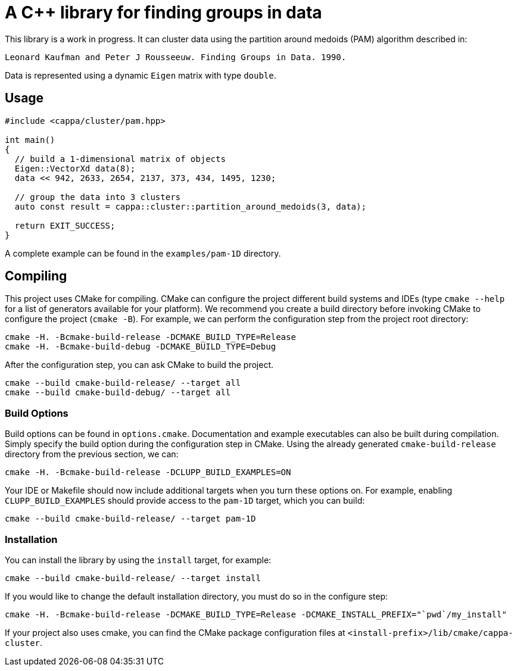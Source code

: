 = A C++ library for finding groups in data

This library is a work in progress.
It can cluster data using the partition around medoids (PAM) algorithm described in:

    Leonard Kaufman and Peter J Rousseeuw. Finding Groups in Data. 1990.

Data is represented using a dynamic `Eigen` matrix with type `double`.

== Usage

[source,cpp]
----
#include <cappa/cluster/pam.hpp>

int main()
{
  // build a 1-dimensional matrix of objects
  Eigen::VectorXd data(8);
  data << 942, 2633, 2654, 2137, 373, 434, 1495, 1230;

  // group the data into 3 clusters
  auto const result = cappa::cluster::partition_around_medoids(3, data);

  return EXIT_SUCCESS;
}
----

A complete example can be found in  the `examples/pam-1D` directory.

== Compiling

This project uses CMake for compiling.
CMake can configure the project different build systems and IDEs (type `cmake --help` for a list of generators available for your platform).
We recommend you create a build directory before invoking CMake to configure the project (`cmake -B`).
For example, we can perform the configuration step from the project root directory:

  cmake -H. -Bcmake-build-release -DCMAKE_BUILD_TYPE=Release
  cmake -H. -Bcmake-build-debug -DCMAKE_BUILD_TYPE=Debug

After the configuration step, you can ask CMake to build the project.

  cmake --build cmake-build-release/ --target all
  cmake --build cmake-build-debug/ --target all

=== Build Options

Build options can be found in `options.cmake`.
Documentation and example executables can also be built during compilation.
Simply specify the build option during the configuration step in CMake.
Using the already generated `cmake-build-release` directory from the previous section, we can:

  cmake -H. -Bcmake-build-release -DCLUPP_BUILD_EXAMPLES=ON

Your IDE or Makefile should now include additional targets when you turn these options on.
For example, enabling `CLUPP_BUILD_EXAMPLES` should provide access to the `pam-1D` target, which you can build:

  cmake --build cmake-build-release/ --target pam-1D

=== Installation

You can install the library by using the `install` target, for example:

  cmake --build cmake-build-release/ --target install

If you would like to change the default installation directory, you must do so in the configure step:

  cmake -H. -Bcmake-build-release -DCMAKE_BUILD_TYPE=Release -DCMAKE_INSTALL_PREFIX="`pwd`/my_install"

If your project also uses cmake, you can find the CMake package configuration files at `<install-prefix>/lib/cmake/cappa-cluster`.

